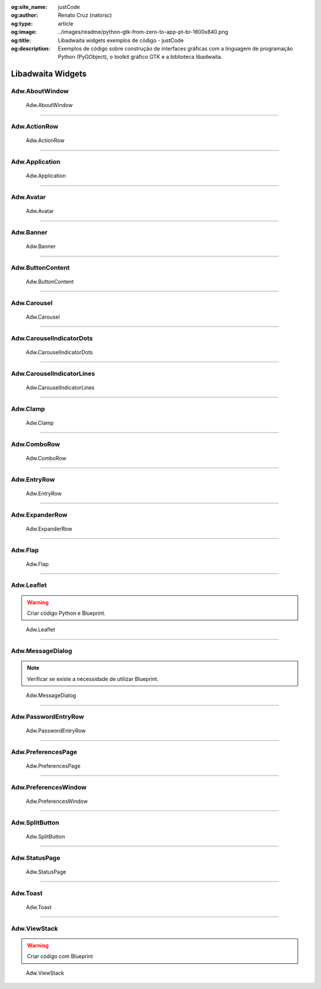 :og:site_name: justCode
:og:author: Renato Cruz (natorsc)
:og:type: article
:og:image: ../images/readme/python-gtk-from-zero-to-app-pt-br-1600x840.png
:og:title: Libadwaita widgets exemplos de código - justCode
:og:description: Exemplos de código sobre construção de interfaces gráficas com a linguagem de programação Python (PyGObject), o toolkit gráfico GTK e a biblioteca libadwaita.

.. meta::
   :author: Renato Cruz (natorsc)
   :description: Exemplos de código sobre construção de interfaces gráficas com a linguagem de programação Python (PyGObject), o toolkit gráfico GTK e a biblioteca libadwaita.
   :description lang=en: Code examples for building graphical interfaces with the Python programming language (PyGObject), the GTK graphical toolkit and the libadwaita library.
   :keywords: Gnome, GTK, Libadwaita, Python, PyGObject, GTK Blueprint,

Libadwaita Widgets
------------------

Adw.AboutWindow
~~~~~~~~~~~~~~~

.. figure:: ../images/libadwaita-widgets/about-window.png
   :alt: Adw.AboutWindow

   Adw.AboutWindow

.. tab:: Python

   ..  literalinclude:: ../../src/libadwaita-widgets/about-window/MainWindow.py

.. tab:: Python load ui

   ..  literalinclude:: ../../src/libadwaita-widgets/about-window/ui/MainWindow.py

.. tab:: UI

   ..  literalinclude:: ../../src/libadwaita-widgets/about-window/ui/MainWindow.ui
      :language: html

.. tab:: Blueprint

   ..  literalinclude:: ../../src/libadwaita-widgets/about-window/ui/MainWindow.blp

--------------

Adw.ActionRow
~~~~~~~~~~~~~

.. figure:: ../images/libadwaita-widgets/action-row.png
   :alt: Adw.ActionRow

   Adw.ActionRow

.. tab:: Python

   ..  literalinclude:: ../../src/libadwaita-widgets/action-row/MainWindow.py

.. tab:: Python load ui

   ..  literalinclude:: ../../src/libadwaita-widgets/action-row/ui/MainWindow.py

.. tab:: UI

   ..  literalinclude:: ../../src/libadwaita-widgets/action-row/ui/MainWindow.ui
      :language: html

.. tab:: Blueprint

   ..  literalinclude:: ../../src/libadwaita-widgets/action-row/ui/MainWindow.blp

--------------

Adw.Application
~~~~~~~~~~~~~~~

.. figure:: ../images/libadwaita-widgets/application.png
   :alt: Adw.Application

   Adw.Application

.. tab:: Python

   ..  literalinclude:: ../../src/libadwaita-widgets/application/MainWindow.py

.. tab:: Python load ui

   ..  literalinclude:: ../../src/libadwaita-widgets/application/ui/MainWindow.py

.. tab:: UI

   ..  literalinclude:: ../../src/libadwaita-widgets/application/ui/MainWindow.ui
      :language: html

.. tab:: Blueprint

   ..  literalinclude:: ../../src/libadwaita-widgets/application/ui/MainWindow.blp

--------------

Adw.Avatar
~~~~~~~~~~

.. figure:: ../images/libadwaita-widgets/avatar.png
   :alt: Adw.Avatar

   Adw.Avatar

.. tab:: Python

   ..  literalinclude:: ../../src/libadwaita-widgets/avatar/MainWindow.py

.. tab:: Python load ui

   ..  literalinclude:: ../../src/libadwaita-widgets/avatar/ui/MainWindow.py

.. tab:: UI

   ..  literalinclude:: ../../src/libadwaita-widgets/avatar/ui/MainWindow.ui
      :language: html

.. tab:: Blueprint

   ..  literalinclude:: ../../src/libadwaita-widgets/avatar/ui/MainWindow.blp

--------------

Adw.Banner
~~~~~~~~~~

.. figure:: ../images/libadwaita-widgets/banner.png
   :alt: Adw.Banner

   Adw.Banner

.. tab:: Python

   ..  literalinclude:: ../../src/libadwaita-widgets/banner/MainWindow.py

.. tab:: Python load ui

   ..  literalinclude:: ../../src/libadwaita-widgets/banner/ui/MainWindow.py

.. tab:: UI

   ..  literalinclude:: ../../src/libadwaita-widgets/banner/ui/MainWindow.ui
      :language: html

.. tab:: Blueprint

   ..  literalinclude:: ../../src/libadwaita-widgets/banner/ui/MainWindow.blp

--------------

Adw.ButtonContent
~~~~~~~~~~~~~~~~~

.. figure:: ../images/libadwaita-widgets/button-content.png
   :alt: Adw.ButtonContent

   Adw.ButtonContent

.. tab:: Python

   ..  literalinclude:: ../../src/libadwaita-widgets/button-content/MainWindow.py

.. tab:: Python load ui

   ..  literalinclude:: ../../src/libadwaita-widgets/button-content/ui/MainWindow.py

.. tab:: UI

   ..  literalinclude:: ../../src/libadwaita-widgets/button-content/ui/MainWindow.ui
      :language: html

.. tab:: Blueprint

   ..  literalinclude:: ../../src/libadwaita-widgets/button-content/ui/MainWindow.blp

--------------

Adw.Carousel
~~~~~~~~~~~~

.. figure:: ../images/libadwaita-widgets/carousel.png
   :alt: Adw.Carousel

   Adw.Carousel

.. tab:: Python

   ..  literalinclude:: ../../src/libadwaita-widgets/carousel/MainWindow.py

.. tab:: Python load ui

   ..  literalinclude:: ../../src/libadwaita-widgets/carousel/ui/MainWindow.py

.. tab:: UI

   ..  literalinclude:: ../../src/libadwaita-widgets/carousel/ui/MainWindow.ui
      :language: html

.. tab:: Blueprint

   ..  literalinclude:: ../../src/libadwaita-widgets/carousel/ui/MainWindow.blp

--------------

Adw.CarouselIndicatorDots
~~~~~~~~~~~~~~~~~~~~~~~~~

.. figure:: ../images/libadwaita-widgets/carousel-indicator-dots.png
   :alt: Adw.CarouselIndicatorDots

   Adw.CarouselIndicatorDots

.. tab:: Python

   ..  literalinclude:: ../../src/libadwaita-widgets/carousel-indicator-dots/MainWindow.py

.. tab:: Python load ui

   ..  literalinclude:: ../../src/libadwaita-widgets/carousel-indicator-dots/ui/MainWindow.py

.. tab:: UI

   ..  literalinclude:: ../../src/libadwaita-widgets/carousel-indicator-dots/ui/MainWindow.ui
      :language: html

.. tab:: Blueprint

   ..  literalinclude:: ../../src/libadwaita-widgets/carousel-indicator-dots/ui/MainWindow.blp

--------------

Adw.CarouselIndicatorLines
~~~~~~~~~~~~~~~~~~~~~~~~~~

.. figure:: ../images/libadwaita-widgets/carousel-indicator-lines.png
   :alt: Adw.CarouselIndicatorLines

   Adw.CarouselIndicatorLines

.. tab:: Python

   ..  literalinclude:: ../../src/libadwaita-widgets/carousel-indicator-lines/MainWindow.py

.. tab:: Python load ui

   ..  literalinclude:: ../../src/libadwaita-widgets/carousel-indicator-lines/ui/MainWindow.py

.. tab:: UI

   ..  literalinclude:: ../../src/libadwaita-widgets/carousel-indicator-lines/ui/MainWindow.ui
      :language: html

.. tab:: Blueprint

   ..  literalinclude:: ../../src/libadwaita-widgets/carousel-indicator-lines/ui/MainWindow.blp

--------------

Adw.Clamp
~~~~~~~~~

.. figure:: ../images/libadwaita-widgets/clamp.png
   :alt: Adw.Clamp

   Adw.Clamp

.. tab:: Python

   ..  literalinclude:: ../../src/libadwaita-widgets/clamp/MainWindow.py

.. tab:: Python load ui

   ..  literalinclude:: ../../src/libadwaita-widgets/clamp/ui/MainWindow.py

.. tab:: UI

   ..  literalinclude:: ../../src/libadwaita-widgets/clamp/ui/MainWindow.ui
      :language: html

.. tab:: Blueprint

   ..  literalinclude:: ../../src/libadwaita-widgets/clamp/ui/MainWindow.blp

--------------

Adw.ComboRow
~~~~~~~~~~~~

.. figure:: ../images/libadwaita-widgets/combo-row.png
   :alt: Adw.ComboRow

   Adw.ComboRow

.. tab:: Python

   ..  literalinclude:: ../../src/libadwaita-widgets/combo-row/MainWindow.py

.. tab:: Python load ui

   ..  literalinclude:: ../../src/libadwaita-widgets/combo-row/ui/MainWindow.py

.. tab:: UI

   ..  literalinclude:: ../../src/libadwaita-widgets/combo-row/ui/MainWindow.ui
      :language: html

.. tab:: Blueprint

   ..  literalinclude:: ../../src/libadwaita-widgets/combo-row/ui/MainWindow.blp

--------------

Adw.EntryRow
~~~~~~~~~~~~

.. figure:: ../images/libadwaita-widgets/entry-row.png
   :alt: Adw.EntryRow

   Adw.EntryRow

.. tab:: Python

   ..  literalinclude:: ../../src/libadwaita-widgets/entry-row/MainWindow.py

.. tab:: Python load ui

   ..  literalinclude:: ../../src/libadwaita-widgets/entry-row/ui/MainWindow.py

.. tab:: UI

   ..  literalinclude:: ../../src/libadwaita-widgets/entry-row/ui/MainWindow.ui
      :language: html

.. tab:: Blueprint

   ..  literalinclude:: ../../src/libadwaita-widgets/entry-row/ui/MainWindow.blp

--------------

Adw.ExpanderRow
~~~~~~~~~~~~~~~

.. figure:: ../images/libadwaita-widgets/expander-row.png
   :alt: Adw.ExpanderRow

   Adw.ExpanderRow

.. tab:: Python

   ..  literalinclude:: ../../src/libadwaita-widgets/expander-row/MainWindow.py

.. tab:: Python load ui

   ..  literalinclude:: ../../src/libadwaita-widgets/expander-row/ui/MainWindow.py

.. tab:: UI

   ..  literalinclude:: ../../src/libadwaita-widgets/expander-row/ui/MainWindow.ui
      :language: html

.. tab:: Blueprint

   ..  literalinclude:: ../../src/libadwaita-widgets/expander-row/ui/MainWindow.blp

--------------

Adw.Flap
~~~~~~~~

.. figure:: ../images/libadwaita-widgets/flap.png
   :alt: Adw.Flap

   Adw.Flap

.. tab:: Python

   ..  literalinclude:: ../../src/libadwaita-widgets/flap/MainWindow.py

.. tab:: Python load ui

   ..  literalinclude:: ../../src/libadwaita-widgets/flap/ui/MainWindow.py

.. tab:: UI

   ..  literalinclude:: ../../src/libadwaita-widgets/flap/ui/MainWindow.ui
      :language: html

.. tab:: Blueprint

   ..  literalinclude:: ../../src/libadwaita-widgets/flap/ui/MainWindow.blp

--------------

Adw.Leaflet
~~~~~~~~~~~

.. warning:: Criar código Python e Blueprint.

.. figure:: ../images/libadwaita-widgets/leaflet.png
   :alt: Adw.Leaflet

   Adw.Leaflet

.. tab:: Python load ui

   ..  literalinclude:: ../../src/libadwaita-widgets/leaflet/ui/MainWindow.py

.. tab:: UI

   ..  literalinclude:: ../../src/libadwaita-widgets/leaflet/ui/MainWindow.ui
      :language: html

--------------

Adw.MessageDialog
~~~~~~~~~~~~~~~~~

.. note:: Verificar se existe a necessidade de utilizar Blueprint.

.. figure:: ../images/libadwaita-widgets/message-dialog.png
   :alt: Adw.MessageDialog

   Adw.MessageDialog

.. tab:: Python

   ..  literalinclude:: ../../src/libadwaita-widgets/message-dialog/MainWindow.py

.. tab:: Python load ui

   ..  literalinclude:: ../../src/libadwaita-widgets/message-dialog/ui/MainWindow.py

.. tab:: UI

   ..  literalinclude:: ../../src/libadwaita-widgets/message-dialog/ui/MainWindow.ui
      :language: html

--------------

Adw.PasswordEntryRow
~~~~~~~~~~~~~~~~~~~~

.. figure:: ../images/libadwaita-widgets/password-entry-row.png
   :alt: Adw.PasswordEntryRow

   Adw.PasswordEntryRow

.. tab:: Python

   ..  literalinclude:: ../../src/libadwaita-widgets/password-entry-row/MainWindow.py

.. tab:: Python load ui

   ..  literalinclude:: ../../src/libadwaita-widgets/password-entry-row/ui/MainWindow.py

.. tab:: UI

   ..  literalinclude:: ../../src/libadwaita-widgets/password-entry-row/ui/MainWindow.ui
      :language: html

.. tab:: Blueprint

   ..  literalinclude:: ../../src/libadwaita-widgets/password-entry-row/ui/MainWindow.blp

--------------

Adw.PreferencesPage
~~~~~~~~~~~~~~~~~~~

.. figure:: ../images/libadwaita-widgets/preferences-page.png
   :alt: Adw.PreferencesPage

   Adw.PreferencesPage

.. tab:: Python

   ..  literalinclude:: ../../src/libadwaita-widgets/preferences-page/MainWindow.py

.. tab:: Python load ui

   ..  literalinclude:: ../../src/libadwaita-widgets/preferences-page/ui/MainWindow.py

.. tab:: UI

   ..  literalinclude:: ../../src/libadwaita-widgets/preferences-page/ui/MainWindow.ui
      :language: html

.. tab:: Blueprint

   ..  literalinclude:: ../../src/libadwaita-widgets/preferences-page/ui/MainWindow.blp

--------------

Adw.PreferencesWindow
~~~~~~~~~~~~~~~~~~~~~

.. figure:: ../images/libadwaita-widgets/preferences-window.png
   :alt: Adw.PreferencesWindow

   Adw.PreferencesWindow

.. tab:: Python

   ..  literalinclude:: ../../src/libadwaita-widgets/preferences-window/MainWindow.py

.. tab:: Python load ui

   ..  literalinclude:: ../../src/libadwaita-widgets/preferences-window/ui/MainWindow.py

.. tab:: UI

   ..  literalinclude:: ../../src/libadwaita-widgets/preferences-window/ui/MainWindow.ui
      :language: html

.. tab:: Blueprint

   ..  literalinclude:: ../../src/libadwaita-widgets/preferences-window/ui/MainWindow.blp

--------------

Adw.SplitButton
~~~~~~~~~~~~~~~

.. figure:: ../images/libadwaita-widgets/split-button.png
   :alt: Adw.SplitButton

   Adw.SplitButton

.. tab:: Python

   ..  literalinclude:: ../../src/libadwaita-widgets/split-button/MainWindow.py

.. tab:: Python load ui

   ..  literalinclude:: ../../src/libadwaita-widgets/split-button/ui/MainWindow.py

.. tab:: UI

   ..  literalinclude:: ../../src/libadwaita-widgets/split-button/ui/MainWindow.ui
      :language: html

.. tab:: Blueprint

   ..  literalinclude:: ../../src/libadwaita-widgets/split-button/ui/MainWindow.blp

--------------

Adw.StatusPage
~~~~~~~~~~~~~~

.. figure:: ../images/libadwaita-widgets/status-page.png
   :alt: Adw.StatusPage

   Adw.StatusPage

.. tab:: Python

   ..  literalinclude:: ../../src/libadwaita-widgets/status-page/MainWindow.py

.. tab:: Python load ui

   ..  literalinclude:: ../../src/libadwaita-widgets/status-page/ui/MainWindow.py

.. tab:: UI

   ..  literalinclude:: ../../src/libadwaita-widgets/status-page/ui/MainWindow.ui
      :language: html

.. tab:: Blueprint

   ..  literalinclude:: ../../src/libadwaita-widgets/status-page/ui/MainWindow.blp

--------------

Adw.Toast
~~~~~~~~~

.. figure:: ../images/libadwaita-widgets/toast.png
   :alt: Adw.Toast

   Adw.Toast

.. tab:: Python

   ..  literalinclude:: ../../src/libadwaita-widgets/toast/MainWindow.py

.. tab:: Python load ui

   ..  literalinclude:: ../../src/libadwaita-widgets/toast/ui/MainWindow.py

.. tab:: UI

   ..  literalinclude:: ../../src/libadwaita-widgets/toast/ui/MainWindow.ui
      :language: html

.. tab:: Blueprint

   ..  literalinclude:: ../../src/libadwaita-widgets/toast/ui/MainWindow.blp

--------------

Adw.ViewStack
~~~~~~~~~~~~~

.. warning:: Criar código com Blueprint

.. figure:: ../images/libadwaita-widgets/view-stack.png
   :alt: Adw.ViewStack

   Adw.ViewStack

.. tab:: Python

   ..  literalinclude:: ../../src/libadwaita-widgets/view-stack/MainWindow.py

.. tab:: Python load ui

   ..  literalinclude:: ../../src/libadwaita-widgets/view-stack/ui/MainWindow.py

.. tab:: UI

   ..  literalinclude:: ../../src/libadwaita-widgets/view-stack/ui/MainWindow.ui
      :language: html
